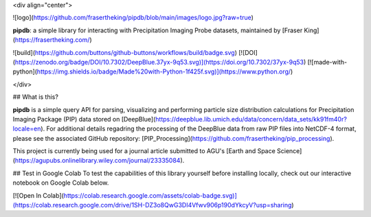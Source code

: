 <div align="center">

![logo](https://github.com/frasertheking/pipdb/blob/main/images/logo.jpg?raw=true)

**pipdb**: a simple library for interacting with Precipitation Imaging Probe datasets, maintained by [Fraser King](https://frasertheking.com/)

![build](https://github.com/buttons/github-buttons/workflows/build/badge.svg)
[![DOI](https://zenodo.org/badge/DOI/10.7302/DeepBlue.37yx-9q53.svg)](https://doi.org/10.7302/37yx-9q53) 
[![made-with-python](https://img.shields.io/badge/Made%20with-Python-1f425f.svg)](https://www.python.org/)

</div>

## What is this?

**pipdb** is a simple query API for parsing, visualizing and performing particle size distribution calculations for Precipitation Imaging Package (PIP) data stored on [DeepBlue](https://deepblue.lib.umich.edu/data/concern/data_sets/kk91fm40r?locale=en). For additional details regadring the processing of the DeepBlue data from raw PIP files into NetCDF-4 format, please see the associated GitHub repository: [PIP_Processing](https://github.com/frasertheking/pip_processing).

This project is currently being used for a journal article submitted to AGU's [Earth and Space Science](https://agupubs.onlinelibrary.wiley.com/journal/23335084).

## Test in Google Colab
To test the capabilities of this library yourself before installing locally, check out our interactive notebook on Google Colab below.

[![Open In Colab](https://colab.research.google.com/assets/colab-badge.svg)](https://colab.research.google.com/drive/1SH-DZ3o8QwG3DI4Vfwv906p190dYkcyV?usp=sharing)